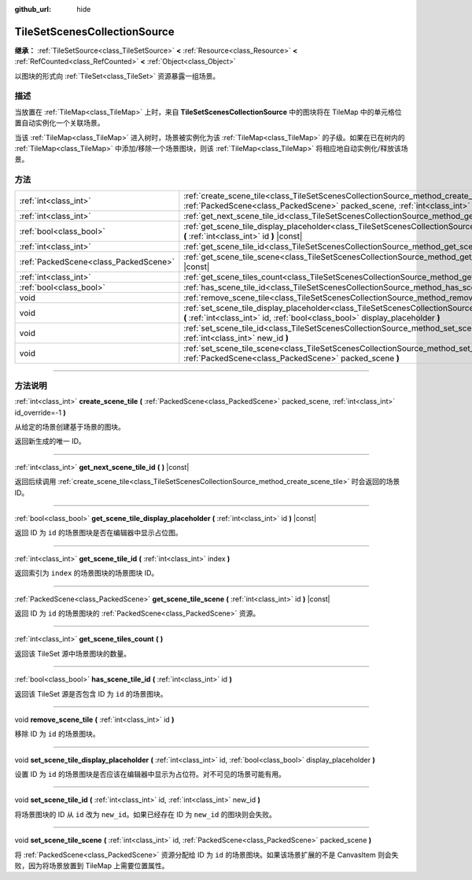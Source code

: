 :github_url: hide

.. DO NOT EDIT THIS FILE!!!
.. Generated automatically from Godot engine sources.
.. Generator: https://github.com/godotengine/godot/tree/master/doc/tools/make_rst.py.
.. XML source: https://github.com/godotengine/godot/tree/master/doc/classes/TileSetScenesCollectionSource.xml.

.. _class_TileSetScenesCollectionSource:

TileSetScenesCollectionSource
=============================

**继承：** :ref:`TileSetSource<class_TileSetSource>` **<** :ref:`Resource<class_Resource>` **<** :ref:`RefCounted<class_RefCounted>` **<** :ref:`Object<class_Object>`

以图块的形式向 :ref:`TileSet<class_TileSet>` 资源暴露一组场景。

.. rst-class:: classref-introduction-group

描述
----

当放置在 :ref:`TileMap<class_TileMap>` 上时，来自 **TileSetScenesCollectionSource** 中的图块将在 TileMap 中的单元格位置自动实例化一个关联场景。

当该 :ref:`TileMap<class_TileMap>` 进入树时，场景被实例化为该 :ref:`TileMap<class_TileMap>` 的子级。如果在已在树内的 :ref:`TileMap<class_TileMap>` 中添加/移除一个场景图块，则该 :ref:`TileMap<class_TileMap>` 将相应地自动实例化/释放该场景。

.. rst-class:: classref-reftable-group

方法
----

.. table::
   :widths: auto

   +---------------------------------------+------------------------------------------------------------------------------------------------------------------------------------------------------------------------------------------------------------+
   | :ref:`int<class_int>`                 | :ref:`create_scene_tile<class_TileSetScenesCollectionSource_method_create_scene_tile>` **(** :ref:`PackedScene<class_PackedScene>` packed_scene, :ref:`int<class_int>` id_override=-1 **)**                |
   +---------------------------------------+------------------------------------------------------------------------------------------------------------------------------------------------------------------------------------------------------------+
   | :ref:`int<class_int>`                 | :ref:`get_next_scene_tile_id<class_TileSetScenesCollectionSource_method_get_next_scene_tile_id>` **(** **)** |const|                                                                                       |
   +---------------------------------------+------------------------------------------------------------------------------------------------------------------------------------------------------------------------------------------------------------+
   | :ref:`bool<class_bool>`               | :ref:`get_scene_tile_display_placeholder<class_TileSetScenesCollectionSource_method_get_scene_tile_display_placeholder>` **(** :ref:`int<class_int>` id **)** |const|                                      |
   +---------------------------------------+------------------------------------------------------------------------------------------------------------------------------------------------------------------------------------------------------------+
   | :ref:`int<class_int>`                 | :ref:`get_scene_tile_id<class_TileSetScenesCollectionSource_method_get_scene_tile_id>` **(** :ref:`int<class_int>` index **)**                                                                             |
   +---------------------------------------+------------------------------------------------------------------------------------------------------------------------------------------------------------------------------------------------------------+
   | :ref:`PackedScene<class_PackedScene>` | :ref:`get_scene_tile_scene<class_TileSetScenesCollectionSource_method_get_scene_tile_scene>` **(** :ref:`int<class_int>` id **)** |const|                                                                  |
   +---------------------------------------+------------------------------------------------------------------------------------------------------------------------------------------------------------------------------------------------------------+
   | :ref:`int<class_int>`                 | :ref:`get_scene_tiles_count<class_TileSetScenesCollectionSource_method_get_scene_tiles_count>` **(** **)**                                                                                                 |
   +---------------------------------------+------------------------------------------------------------------------------------------------------------------------------------------------------------------------------------------------------------+
   | :ref:`bool<class_bool>`               | :ref:`has_scene_tile_id<class_TileSetScenesCollectionSource_method_has_scene_tile_id>` **(** :ref:`int<class_int>` id **)**                                                                                |
   +---------------------------------------+------------------------------------------------------------------------------------------------------------------------------------------------------------------------------------------------------------+
   | void                                  | :ref:`remove_scene_tile<class_TileSetScenesCollectionSource_method_remove_scene_tile>` **(** :ref:`int<class_int>` id **)**                                                                                |
   +---------------------------------------+------------------------------------------------------------------------------------------------------------------------------------------------------------------------------------------------------------+
   | void                                  | :ref:`set_scene_tile_display_placeholder<class_TileSetScenesCollectionSource_method_set_scene_tile_display_placeholder>` **(** :ref:`int<class_int>` id, :ref:`bool<class_bool>` display_placeholder **)** |
   +---------------------------------------+------------------------------------------------------------------------------------------------------------------------------------------------------------------------------------------------------------+
   | void                                  | :ref:`set_scene_tile_id<class_TileSetScenesCollectionSource_method_set_scene_tile_id>` **(** :ref:`int<class_int>` id, :ref:`int<class_int>` new_id **)**                                                  |
   +---------------------------------------+------------------------------------------------------------------------------------------------------------------------------------------------------------------------------------------------------------+
   | void                                  | :ref:`set_scene_tile_scene<class_TileSetScenesCollectionSource_method_set_scene_tile_scene>` **(** :ref:`int<class_int>` id, :ref:`PackedScene<class_PackedScene>` packed_scene **)**                      |
   +---------------------------------------+------------------------------------------------------------------------------------------------------------------------------------------------------------------------------------------------------------+

.. rst-class:: classref-section-separator

----

.. rst-class:: classref-descriptions-group

方法说明
--------

.. _class_TileSetScenesCollectionSource_method_create_scene_tile:

.. rst-class:: classref-method

:ref:`int<class_int>` **create_scene_tile** **(** :ref:`PackedScene<class_PackedScene>` packed_scene, :ref:`int<class_int>` id_override=-1 **)**

从给定的场景创建基于场景的图块。

返回新生成的唯一 ID。

.. rst-class:: classref-item-separator

----

.. _class_TileSetScenesCollectionSource_method_get_next_scene_tile_id:

.. rst-class:: classref-method

:ref:`int<class_int>` **get_next_scene_tile_id** **(** **)** |const|

返回后续调用 :ref:`create_scene_tile<class_TileSetScenesCollectionSource_method_create_scene_tile>` 时会返回的场景 ID。

.. rst-class:: classref-item-separator

----

.. _class_TileSetScenesCollectionSource_method_get_scene_tile_display_placeholder:

.. rst-class:: classref-method

:ref:`bool<class_bool>` **get_scene_tile_display_placeholder** **(** :ref:`int<class_int>` id **)** |const|

返回 ID 为 ``id`` 的场景图块是否在编辑器中显示占位图。

.. rst-class:: classref-item-separator

----

.. _class_TileSetScenesCollectionSource_method_get_scene_tile_id:

.. rst-class:: classref-method

:ref:`int<class_int>` **get_scene_tile_id** **(** :ref:`int<class_int>` index **)**

返回索引为 ``index`` 的场景图块的场景图块 ID。

.. rst-class:: classref-item-separator

----

.. _class_TileSetScenesCollectionSource_method_get_scene_tile_scene:

.. rst-class:: classref-method

:ref:`PackedScene<class_PackedScene>` **get_scene_tile_scene** **(** :ref:`int<class_int>` id **)** |const|

返回 ID 为 ``id`` 的场景图块的 :ref:`PackedScene<class_PackedScene>` 资源。

.. rst-class:: classref-item-separator

----

.. _class_TileSetScenesCollectionSource_method_get_scene_tiles_count:

.. rst-class:: classref-method

:ref:`int<class_int>` **get_scene_tiles_count** **(** **)**

返回该 TileSet 源中场景图块的数量。

.. rst-class:: classref-item-separator

----

.. _class_TileSetScenesCollectionSource_method_has_scene_tile_id:

.. rst-class:: classref-method

:ref:`bool<class_bool>` **has_scene_tile_id** **(** :ref:`int<class_int>` id **)**

返回该 TileSet 源是否包含 ID 为 ``id`` 的场景图块。

.. rst-class:: classref-item-separator

----

.. _class_TileSetScenesCollectionSource_method_remove_scene_tile:

.. rst-class:: classref-method

void **remove_scene_tile** **(** :ref:`int<class_int>` id **)**

移除 ID 为 ``id`` 的场景图块。

.. rst-class:: classref-item-separator

----

.. _class_TileSetScenesCollectionSource_method_set_scene_tile_display_placeholder:

.. rst-class:: classref-method

void **set_scene_tile_display_placeholder** **(** :ref:`int<class_int>` id, :ref:`bool<class_bool>` display_placeholder **)**

设置 ID 为 ``id`` 的场景图块是否应该在编辑器中显示为占位符。对不可见的场景可能有用。

.. rst-class:: classref-item-separator

----

.. _class_TileSetScenesCollectionSource_method_set_scene_tile_id:

.. rst-class:: classref-method

void **set_scene_tile_id** **(** :ref:`int<class_int>` id, :ref:`int<class_int>` new_id **)**

将场景图块的 ID 从 ``id`` 改为 ``new_id``\ 。如果已经存在 ID 为 ``new_id`` 的图块则会失败。

.. rst-class:: classref-item-separator

----

.. _class_TileSetScenesCollectionSource_method_set_scene_tile_scene:

.. rst-class:: classref-method

void **set_scene_tile_scene** **(** :ref:`int<class_int>` id, :ref:`PackedScene<class_PackedScene>` packed_scene **)**

将 :ref:`PackedScene<class_PackedScene>` 资源分配给 ID 为 ``id`` 的场景图块。如果该场景扩展的不是 CanvasItem 则会失败，因为将场景放置到 TileMap 上需要位置属性。

.. |virtual| replace:: :abbr:`virtual (本方法通常需要用户覆盖才能生效。)`
.. |const| replace:: :abbr:`const (本方法没有副作用。不会修改该实例的任何成员变量。)`
.. |vararg| replace:: :abbr:`vararg (本方法除了在此处描述的参数外，还能够继续接受任意数量的参数。)`
.. |constructor| replace:: :abbr:`constructor (本方法用于构造某个类型。)`
.. |static| replace:: :abbr:`static (调用本方法无需实例，所以可以直接使用类名调用。)`
.. |operator| replace:: :abbr:`operator (本方法描述的是使用本类型作为左操作数的有效操作符。)`
.. |bitfield| replace:: :abbr:`BitField (这个值是由下列标志构成的位掩码整数。)`
